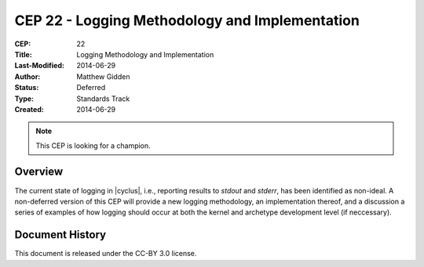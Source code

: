 CEP 22 - Logging Methodology and Implementation 
**************************************************************

:CEP: 22
:Title: Logging Methodology and Implementation 
:Last-Modified: 2014-06-29
:Author: Matthew Gidden
:Status: Deferred
:Type: Standards Track
:Created: 2014-06-29

.. note::

    This CEP is looking for a champion.

Overview
========

The current state of logging in |cyclus|, i.e., reporting results to `stdout`
and `stderr`, has been identified as non-ideal. A non-deferred version of this
CEP will provide a new logging methodology, an implementation thereof, and a
discussion a series of examples of how logging should occur at both the kernel
and archetype development level (if neccessary).

Document History
================
This document is released under the CC-BY 3.0 license.


